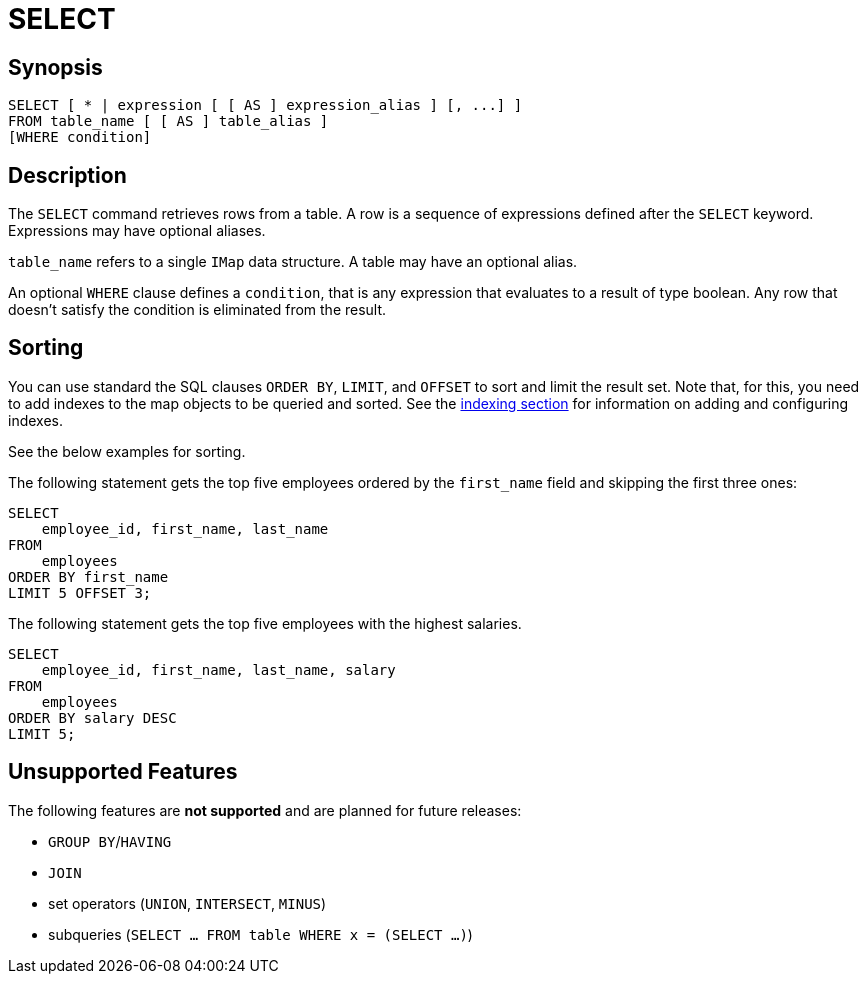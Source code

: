 = SELECT

== Synopsis

[source,sql]
----
SELECT [ * | expression [ [ AS ] expression_alias ] [, ...] ]
FROM table_name [ [ AS ] table_alias ]
[WHERE condition]
----

== Description

The `SELECT` command retrieves rows from a table. A row is a sequence of expressions defined after the `SELECT` keyword.
Expressions may have optional aliases.

`table_name` refers to a single `IMap` data structure. A table may have an optional alias.

An optional `WHERE` clause defines a `condition`, that is any expression that evaluates to a result of type boolean.
Any row that doesn't satisfy the condition is eliminated from the result.

== Sorting

You can use standard the SQL clauses `ORDER BY`, `LIMIT`, and `OFFSET` to sort and limit the result set.
Note that, for this, you need to add indexes to the map objects to be queried and sorted.
See the xref:query:how-distributed-query-works.adoc#indexing-queries[indexing section]
for information on adding and configuring indexes.

See the below examples for sorting.

The following statement gets the top five employees ordered by the
`first_name` field and skipping the first three ones:

[source,sql]
----
SELECT 
    employee_id, first_name, last_name
FROM
    employees
ORDER BY first_name
LIMIT 5 OFFSET 3;
----

The following statement gets the top five employees with the highest salaries.

[source,sql]
----
SELECT 
    employee_id, first_name, last_name, salary
FROM
    employees
ORDER BY salary DESC
LIMIT 5;
----

== Unsupported Features

The following features are *not supported* and are planned for future releases:

* `GROUP BY`/`HAVING`
* `JOIN`
* set operators (`UNION`, `INTERSECT`, `MINUS`)
* subqueries (`SELECT ... FROM table WHERE x = (SELECT …)`)